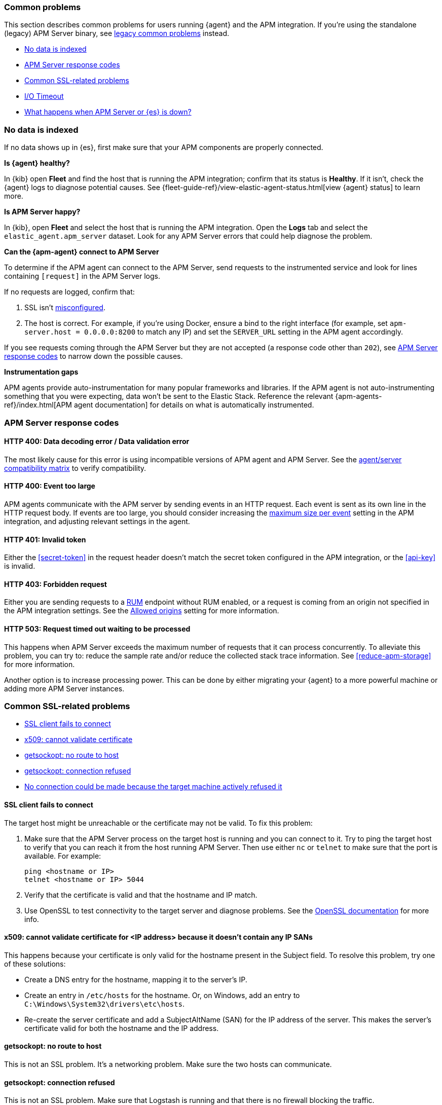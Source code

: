 [[common-problems]]
=== Common problems

This section describes common problems for users running {agent} and the APM integration.
If you're using the standalone (legacy) APM Server binary, see
<<common-problems-legacy,legacy common problems>> instead.

* <<no-data-indexed>>
* <<common-response-codes>>
* <<common-ssl-problems>>
* <<io-timeout>>
* <<server-es-down>>

[float]
[[no-data-indexed]]
=== No data is indexed

If no data shows up in {es}, first make sure that your APM components are properly connected.

**Is {agent} healthy?**

In {kib} open **Fleet** and find the host that is running the APM integration;
confirm that its status is **Healthy**.
If it isn't, check the {agent} logs to diagnose potential causes.
See {fleet-guide-ref}/view-elastic-agent-status.html[view {agent} status] to learn more.

**Is APM Server happy?**

In {kib}, open **Fleet** and select the host that is running the APM integration.
Open the **Logs** tab and select the `elastic_agent.apm_server` dataset.
Look for any APM Server errors that could help diagnose the problem.

**Can the {apm-agent} connect to APM Server**

To determine if the APM agent can connect to the APM Server, send requests to the instrumented service and look for lines
containing `[request]` in the APM Server logs.

If no requests are logged, confirm that:

. SSL isn't <<ssl-client-fails, misconfigured>>.
. The host is correct. For example, if you're using Docker, ensure a bind to the right interface (for example, set
`apm-server.host = 0.0.0.0:8200` to match any IP) and set the `SERVER_URL` setting in the APM agent accordingly.

If you see requests coming through the APM Server but they are not accepted (a response code other than `202`),
see <<common-response-codes>> to narrow down the possible causes.

**Instrumentation gaps**

APM agents provide auto-instrumentation for many popular frameworks and libraries.
If the APM agent is not auto-instrumenting something that you were expecting, data won't be sent to the Elastic Stack.
Reference the relevant {apm-agents-ref}/index.html[APM agent documentation] for details on what is automatically instrumented.

[float]
[[common-response-codes]]
=== APM Server response codes

[[bad-request]]
[float]
==== HTTP 400: Data decoding error / Data validation error

The most likely cause for this error is using incompatible versions of APM agent and APM Server.
See the <<agent-server-compatibility,agent/server compatibility matrix>> to verify compatibility.

[[event-too-large]]
[float]
==== HTTP 400: Event too large

APM agents communicate with the APM server by sending events in an HTTP request. Each event is sent as its own line in the HTTP request body. If events are too large, you should consider increasing the <<apm-input-general-settings,maximum size per event>>
setting in the APM integration, and adjusting relevant settings in the agent.

[[unauthorized]]
[float]
==== HTTP 401: Invalid token

Either the <<secret-token>> in the request header doesn't match the secret token configured in the APM integration,
or the <<api-key>> is invalid.

[[forbidden]]
[float]
==== HTTP 403: Forbidden request

Either you are sending requests to a <<apm-rum,RUM>> endpoint without RUM enabled, or a request
is coming from an origin not specified in the APM integration settings.
See the <<apm-input-rum-settings,Allowed origins>> setting for more information.

[[request-timed-out]]
[float]
==== HTTP 503: Request timed out waiting to be processed

This happens when APM Server exceeds the maximum number of requests that it can process concurrently.
To alleviate this problem, you can try to: reduce the sample rate and/or reduce the collected stack trace information.
See <<reduce-apm-storage>> for more information.

Another option is to increase processing power.
This can be done by either migrating your {agent} to a more powerful machine
or adding more APM Server instances.

[float]
[[common-ssl-problems]]
=== Common SSL-related problems

* <<ssl-client-fails,SSL client fails to connect>>
* <<cannot-validate-certificate,x509: cannot validate certificate>>
* <<getsockopt-no-route-to-host,getsockopt: no route to host>>
* <<getsockopt-connection-refused,getsockopt: connection refused>>
* <<target-machine-refused-connection,No connection could be made because the target machine actively refused it>>


[float]
[[ssl-client-fails]]
==== SSL client fails to connect

The target host might be unreachable or the certificate may not be valid.
To fix this problem:

. Make sure that the APM Server process on the target host is running and you can connect to it.
Try to ping the target host to verify that you can reach it from the host running APM Server.
Then use either `nc` or `telnet` to make sure that the port is available. For example:
+
[source,shell]
----
ping <hostname or IP>
telnet <hostname or IP> 5044
----

. Verify that the certificate is valid and that the hostname and IP match.
. Use OpenSSL to test connectivity to the target server and diagnose problems.
See the https://www.openssl.org/docs/manmaster/man1/openssl-s_client.html[OpenSSL documentation] for more info.

[float]
[[cannot-validate-certificate]]
==== x509: cannot validate certificate for <IP address> because it doesn't contain any IP SANs

This happens because your certificate is only valid for the hostname present in the Subject field.
To resolve this problem, try one of these solutions:

* Create a DNS entry for the hostname, mapping it to the server's IP.
* Create an entry in `/etc/hosts` for the hostname. Or, on Windows, add an entry to
`C:\Windows\System32\drivers\etc\hosts`.
* Re-create the server certificate and add a SubjectAltName (SAN) for the IP address of the server. This makes the
server's certificate valid for both the hostname and the IP address.

[float]
[[getsockopt-no-route-to-host]]
==== getsockopt: no route to host

This is not an SSL problem. It's a networking problem. Make sure the two hosts can communicate.

[float]
[[getsockopt-connection-refused]]
==== getsockopt: connection refused

This is not an SSL problem. Make sure that Logstash is running and that there is no firewall blocking the traffic.

[float]
[[target-machine-refused-connection]]
==== No connection could be made because the target machine actively refused it

A firewall is refusing the connection. Check if a firewall is blocking the traffic on the client, the network, or the
destination host.

[[io-timeout]]
[float]
=== I/O Timeout

I/O Timeouts can occur when your timeout settings across the stack are not configured correctly,
especially when using a load balancer.

You may see an error like the one below in the APM agent logs, and/or a similar error on the APM Server side:

[source,logs]
----
[ElasticAPM] APM Server responded with an error:
"read tcp 123.34.22.313:8200->123.34.22.40:41602: i/o timeout"
----

To fix this, ensure timeouts are incrementing from the APM agent,
through your load balancer, to the APM Server.

By default, the agent timeouts are set at 10 seconds, and the server timeout is set at 3600 seconds.
Your load balancer should be set somewhere between these numbers.

For example:

[source,txt]
----
APM agent --> Load Balancer  --> APM Server
   10s            15s               3600s
----

The APM Server timeout can be configured by updating the
<<apm-input-general-settings,maximum duration for reading an entire request>>.

[[server-es-down]]
[float]
=== What happens when APM Server or {es} is down?

APM Server does not have an internal queue to buffer requests,
but instead leverages an HTTP request timeout to act as back-pressure.
If {es} goes down, the APM Server will eventually deny incoming requests.
Both the APM Server and APM agent(s) will issue logs accordingly.

If either {es} or the APM Server goes down,
some APM agents have internal queues or buffers that will temporarily store data.
As a general rule of thumb, queues fill up quickly. Assume data will be lost if APM Server or {es} goes down.

Adjusting APM agent queues/buffers can increase the agent's overhead, so use caution when updating default values.

* **Go agent** - Circular buffer with configurable size:
{apm-go-ref}/configuration.html#config-api-buffer-size[`ELASTIC_APM_BUFFER_SIZE`].
// * **iOS agent** -
* **Java agent** - Internal buffer with configurable size:
{apm-java-ref}/config-reporter.html#config-max-queue-size[`max_queue_size`].
* **Node.js agent** - No internal queue. Data is lost.
* **PHP agent** - No internal queue. Data is lost.
* **Python agent** - Internal {apm-py-ref}/tuning-and-overhead.html#tuning-queue[Transaction queue]
with configurable size and time between flushes.
* **Ruby agent** - Internal queue with configurable size:
{apm-ruby-ref}/configuration.html#config-api-buffer-size[`api_buffer_size`].
* **RUM agent** - No internal queue. Data is lost.
* **.NET agent** - No internal queue. Data is lost.
